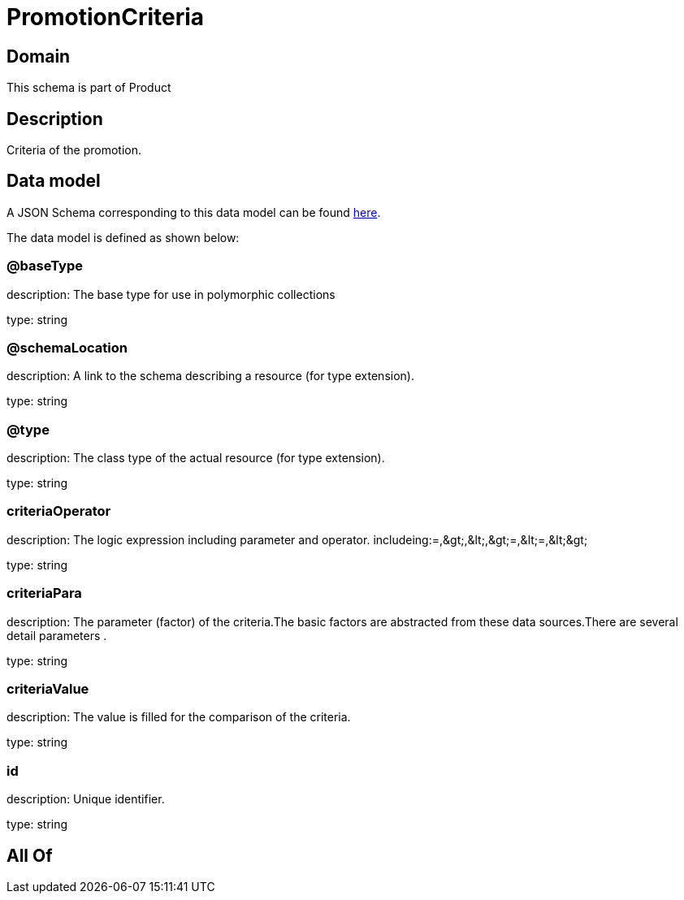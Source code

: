 = PromotionCriteria

[#domain]
== Domain

This schema is part of Product

[#description]
== Description

Criteria of the promotion.


[#data_model]
== Data model

A JSON Schema corresponding to this data model can be found https://tmforum.org[here].

The data model is defined as shown below:


=== @baseType
description: The base type for use in polymorphic collections

type: string


=== @schemaLocation
description: A link to the schema describing a resource (for type extension).

type: string


=== @type
description: The class type of the actual resource (for type extension).

type: string


=== criteriaOperator
description: The logic expression including parameter and operator. includeing:=,&amp;gt;,&amp;lt;,&amp;gt;=,&amp;lt;=,&amp;lt;&amp;gt;

type: string


=== criteriaPara
description: The parameter (factor) of the criteria.The basic factors are abstracted from these data sources.There are several detail parameters .

type: string


=== criteriaValue
description: The value is filled for the comparison of the criteria.

type: string


=== id
description: Unique identifier.

type: string


[#all_of]
== All Of

